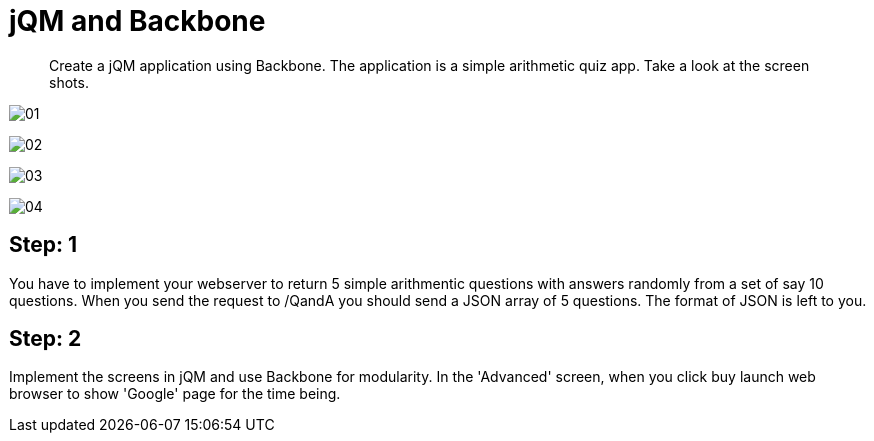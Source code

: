 = jQM and Backbone

[abstract]
Create a jQM application using Backbone. The application is a simple arithmetic quiz app. Take a look at the screen shots.

image:images/01.png[] +

image:images/02.png[] +

image:images/03.png[] +

image:images/04.png[] +


== Step: 1

You have to implement your webserver to return 5 simple arithmentic questions with answers randomly from a set of say 10 questions. When you send the request to /QandA you should send a JSON array of 5 questions. The format of JSON is left to you.


== Step: 2

Implement the screens in jQM and use Backbone for modularity. In the 'Advanced' screen, when you click buy launch web browser to show 'Google' page for the time being.




 

